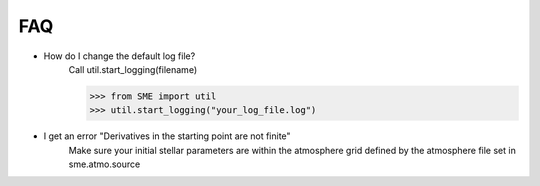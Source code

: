 FAQ
===

* How do I change the default log file?
    Call util.start_logging(filename)

    >>> from SME import util
    >>> util.start_logging("your_log_file.log")

* I get an error "Derivatives in the starting point are not finite"
    Make sure your initial stellar parameters are within the
    atmosphere grid defined by the atmosphere file set in sme.atmo.source
